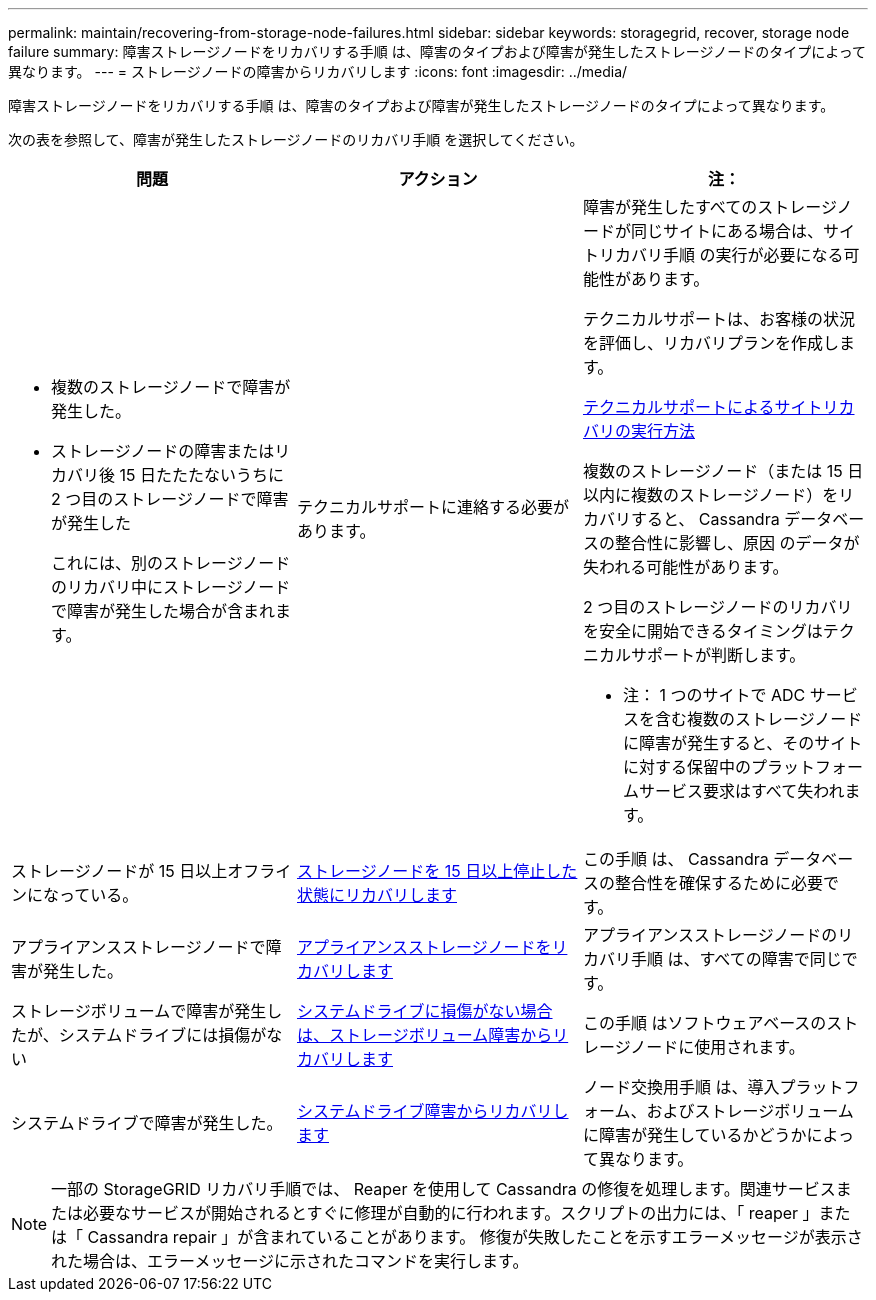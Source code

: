 ---
permalink: maintain/recovering-from-storage-node-failures.html 
sidebar: sidebar 
keywords: storagegrid, recover, storage node failure 
summary: 障害ストレージノードをリカバリする手順 は、障害のタイプおよび障害が発生したストレージノードのタイプによって異なります。 
---
= ストレージノードの障害からリカバリします
:icons: font
:imagesdir: ../media/


[role="lead"]
障害ストレージノードをリカバリする手順 は、障害のタイプおよび障害が発生したストレージノードのタイプによって異なります。

次の表を参照して、障害が発生したストレージノードのリカバリ手順 を選択してください。

[cols="1a,1a,1a"]
|===
| 問題 | アクション | 注： 


 a| 
* 複数のストレージノードで障害が発生した。
* ストレージノードの障害またはリカバリ後 15 日たたたないうちに 2 つ目のストレージノードで障害が発生した
+
これには、別のストレージノードのリカバリ中にストレージノードで障害が発生した場合が含まれます。


 a| 
テクニカルサポートに連絡する必要があります。
 a| 
障害が発生したすべてのストレージノードが同じサイトにある場合は、サイトリカバリ手順 の実行が必要になる可能性があります。

テクニカルサポートは、お客様の状況を評価し、リカバリプランを作成します。

xref:how-site-recovery-is-performed-by-technical-support.adoc[テクニカルサポートによるサイトリカバリの実行方法]

複数のストレージノード（または 15 日以内に複数のストレージノード）をリカバリすると、 Cassandra データベースの整合性に影響し、原因 のデータが失われる可能性があります。

2 つ目のストレージノードのリカバリを安全に開始できるタイミングはテクニカルサポートが判断します。

* 注： 1 つのサイトで ADC サービスを含む複数のストレージノードに障害が発生すると、そのサイトに対する保留中のプラットフォームサービス要求はすべて失われます。



 a| 
ストレージノードが 15 日以上オフラインになっている。
 a| 
xref:recovering-storage-node-that-has-been-down-more-than-15-days.adoc[ストレージノードを 15 日以上停止した状態にリカバリします]
 a| 
この手順 は、 Cassandra データベースの整合性を確保するために必要です。



 a| 
アプライアンスストレージノードで障害が発生した。
 a| 
xref:recovering-storagegrid-appliance-storage-node.adoc[アプライアンスストレージノードをリカバリします]
 a| 
アプライアンスストレージノードのリカバリ手順 は、すべての障害で同じです。



 a| 
ストレージボリュームで障害が発生したが、システムドライブには損傷がない
 a| 
xref:recovering-from-storage-volume-failure-where-system-drive-is-intact.adoc[システムドライブに損傷がない場合は、ストレージボリューム障害からリカバリします]
 a| 
この手順 はソフトウェアベースのストレージノードに使用されます。



 a| 
システムドライブで障害が発生した。
 a| 
xref:recovering-from-system-drive-failure.adoc[システムドライブ障害からリカバリします]
 a| 
ノード交換用手順 は、導入プラットフォーム、およびストレージボリュームに障害が発生しているかどうかによって異なります。

|===

NOTE: 一部の StorageGRID リカバリ手順では、 Reaper を使用して Cassandra の修復を処理します。関連サービスまたは必要なサービスが開始されるとすぐに修理が自動的に行われます。スクリプトの出力には、「 reaper 」または「 Cassandra repair 」が含まれていることがあります。 修復が失敗したことを示すエラーメッセージが表示された場合は、エラーメッセージに示されたコマンドを実行します。
